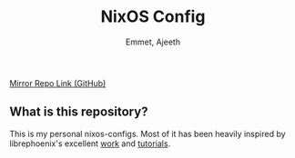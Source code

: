 #+title: NixOS Config
#+author: Emmet, Ajeeth


[[https://github.com/ajeeth/nixos-config][Mirror Repo Link (GitHub)]]

** What is this repository?
This is my personal nixos-configs. 
Most of it has been heavily inspired by librephoenix's excellent [[https://github.com/librephoenix/nixos-config][work]] and [[https://www.youtube.com/playlist?list=PL_WcXIXdDWWpuypAEKzZF2b5PijTluxRG][tutorials]]. 


